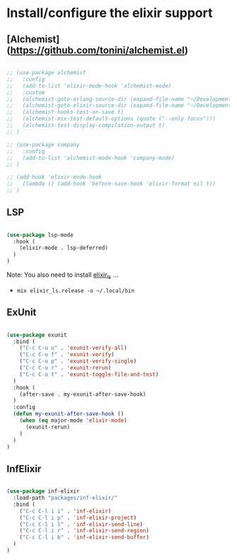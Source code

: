 * Install/configure the elixir support

** [Alchemist](https://github.com/tonini/alchemist.el)

   #+BEGIN_SRC emacs-lisp

     ;; (use-package alchemist
     ;;   :config
     ;;   (add-to-list 'elixir-mode-hook 'alchemist-mode)
     ;;   :custom
     ;;   (alchemist-goto-erlang-source-dir (expand-file-name "~/Development/Clone/otp"))
     ;;   (alchemist-goto-elixir-source-dir (expand-file-name "~/Development/Clone/elixir"))
     ;;   (alchemist-hooks-test-on-save t)
     ;;   (alchemist-mix-test-default-options (quote ("--only focus")))
     ;;   (alchemist-test-display-compilation-output t)
     ;; )

     ;; (use-package company
     ;;   :config
     ;;   (add-to-list 'alchemist-mode-hook 'company-mode)
     ;; )

     ;; (add-hook 'elixir-mode-hook
     ;;   (lambda () (add-hook 'before-save-hook 'elixir-format nil t))
     ;; )

   #+END_SRC

** LSP

   #+BEGIN_SRC emacs-lisp

    (use-package lsp-mode
      :hook (
        (elixir-mode . lsp-deferred)
      )
    )

   #+END_SRC

   Note: You also need to install [[https://github.com/elixir-lsp/elixir-ls][elixir_ls]] ...

   - =mix elixir_ls.release -o ~/.local/bin=

** ExUnit

   #+BEGIN_SRC emacs-lisp

    (use-package exunit
      :bind (
        ("C-c C-u u" . 'exunit-verify-all)
        ("C-c C-u f" . 'exunit-verify)
        ("C-c C-u p" . 'exunit-verify-single)
        ("C-c C-u r" . 'exunit-rerun)
        ("C-c C-u t" . 'exunit-toggle-file-and-test)
      )
      :hook (
        (after-save . my-exunit-after-save-hook)
      )
      :config
      (defun my-exunit-after-save-hook ()
        (when (eq major-mode 'elixir-mode)
          (exunit-rerun)
        )
      )
    )

   #+END_SRC
** InfElixir

   #+BEGIN_SRC emacs-lisp

    (use-package inf-elixir
      :load-path "packages/inf-elixir/"
      :bind (
        ("C-c C-l i i" . 'inf-elixir)
        ("C-c C-l i p" . 'inf-elixir-project)
        ("C-c C-l i l" . 'inf-elixir-send-line)
        ("C-c C-l i r" . 'inf-elixir-send-region)
        ("C-c C-l i b" . 'inf-elixir-send-buffer)
      )
    )

   #+END_SRC
